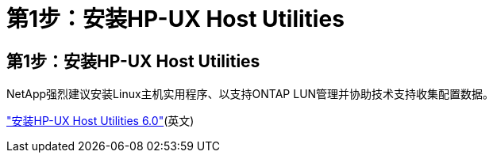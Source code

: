 = 第1步：安装HP-UX Host Utilities
:allow-uri-read: 




== 第1步：安装HP-UX Host Utilities

NetApp强烈建议安装Linux主机实用程序、以支持ONTAP LUN管理并协助技术支持收集配置数据。

link:hu_hpux_60.html["安装HP-UX Host Utilities 6.0"](英文)
